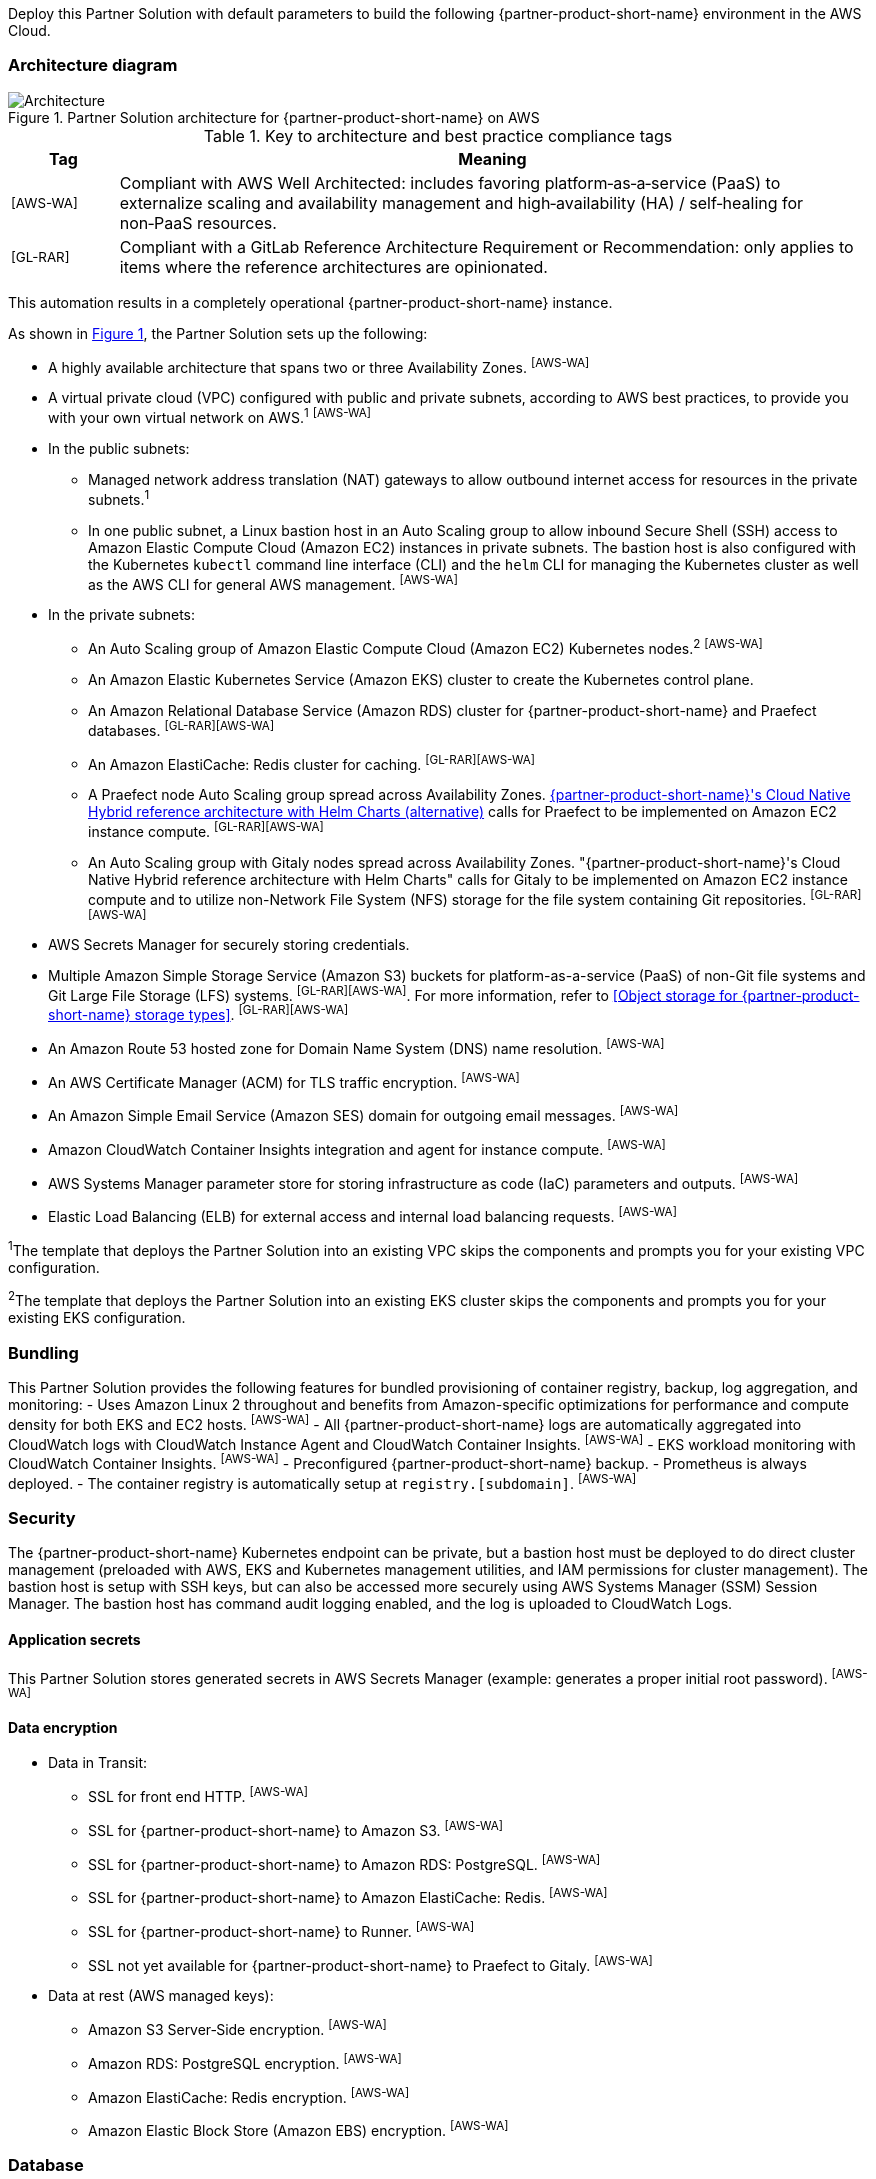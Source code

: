 :xrefstyle: short

Deploy this Partner Solution with default parameters to build the following {partner-product-short-name} environment in the AWS Cloud.

// Replace this example diagram with your own. Follow our wiki guidelines: https://w.amazon.com/bin/view/AWS_Quick_Starts/Process_for_PSAs/#HPrepareyourarchitecturediagram. Upload your source PowerPoint file to the GitHub {deployment name}/docs/images/ directory in its repository.

=== Architecture diagram

:xrefstyle: short
[#architecture1]
.Partner Solution architecture for {partner-product-short-name} on AWS
image::../docs/deployment_guide/images/architecture_diagram.png[Architecture]

.Key to architecture and best practice compliance tags
[cols="^1,7"]
|===
|Tag|Meaning

|^[AWS-WA]^|Compliant with AWS Well Architected: includes favoring platform&#8209;as&#8209;a&#8209;service (PaaS) to externalize scaling and availability management and high&#8209;availability (HA) / self&#8209;healing for non&#8209;PaaS resources.
|^[GL-RAR]^|Compliant with a GitLab Reference Architecture Requirement or Recommendation: only applies to items where the reference architectures are opinionated.
|===

This automation results in a completely operational {partner-product-short-name} instance.

As shown in <<architecture1>>, the Partner Solution sets up the following:

* A highly available architecture that spans two or three Availability Zones. ^[AWS-WA]^
* A virtual private cloud (VPC) configured with public and private subnets, according to AWS best practices, to provide you with your own virtual network on AWS.^1^ ^[AWS-WA]^
* In the public subnets:
** Managed network address translation (NAT) gateways to allow outbound internet access for resources in the private subnets.^1^
** In one public subnet, a Linux bastion host in an Auto Scaling group to allow inbound Secure Shell (SSH) access to Amazon Elastic Compute Cloud (Amazon EC2) instances in private subnets. The bastion host is also configured with the Kubernetes `kubectl` command line interface (CLI) and the `helm` CLI for managing the Kubernetes cluster as well as the AWS CLI for general AWS management. ^[AWS-WA]^
* In the private subnets:
** An Auto Scaling group of Amazon Elastic Compute Cloud (Amazon EC2) Kubernetes nodes.^2^ ^[AWS-WA]^
** An Amazon Elastic Kubernetes Service (Amazon EKS) cluster to create the Kubernetes control plane.
** An Amazon Relational Database Service (Amazon RDS) cluster for {partner-product-short-name} and Praefect databases. ^[GL-RAR][AWS-WA]^
** An Amazon ElastiCache: Redis cluster for caching. ^[GL-RAR][AWS-WA]^
** A Praefect node Auto Scaling group spread across Availability Zones. https://docs.gitlab.com/ee/administration/reference_architectures/10k_users.html#cloud-native-hybrid-reference-architecture-with-helm-charts-alternative[{partner-product-short-name}'s Cloud Native Hybrid reference architecture with Helm Charts (alternative)^] calls for Praefect to be implemented on Amazon EC2 instance compute. ^[GL-RAR][AWS-WA]^
** An Auto Scaling group with Gitaly nodes spread across Availability Zones. "{partner-product-short-name}'s Cloud Native Hybrid reference architecture with Helm Charts" calls for Gitaly to be implemented on Amazon EC2 instance compute and to utilize non-Network File System (NFS) storage for the file system containing Git repositories. ^[GL-RAR][AWS-WA]^
* AWS Secrets Manager for securely storing credentials.
* Multiple Amazon Simple Storage Service (Amazon S3) buckets for platform-as-a-service (PaaS) of non-Git file systems and Git Large File Storage (LFS) systems. ^[GL-RAR][AWS-WA]^. For more information, refer to <<Object storage for {partner-product-short-name} storage types>>. ^[GL-RAR][AWS-WA]^
* An Amazon Route 53 hosted zone for Domain Name System (DNS) name resolution. ^[AWS-WA]^
* An AWS Certificate Manager (ACM) for TLS traffic encryption. ^[AWS-WA]^
* An Amazon Simple Email Service (Amazon SES) domain for outgoing email messages. ^[AWS-WA]^
* Amazon CloudWatch Container Insights integration and agent for instance compute. ^[AWS-WA]^
* AWS Systems Manager parameter store for storing infrastructure as code (IaC) parameters and outputs. ^[AWS-WA]^
* Elastic Load Balancing (ELB) for external access and internal load balancing requests. ^[AWS-WA]^

[.small]#^1^The template that deploys the Partner Solution into an existing VPC skips the components and prompts you for your existing VPC configuration.#

[.small]#^2^The template that deploys the Partner Solution into an existing EKS cluster skips the components and prompts you for your existing EKS configuration.#

=== Bundling

This Partner Solution provides the following features for bundled provisioning of container registry, backup, log aggregation, and monitoring:
//TODO troy, is the above sentence a suitable intro for the following bullets? I removed the subheading and added this sentence.
- Uses Amazon Linux 2 throughout and benefits from Amazon-specific optimizations for performance and compute density for both EKS and EC2 hosts. ^[AWS-WA]^
- All {partner-product-short-name} logs are automatically aggregated into CloudWatch logs with CloudWatch Instance Agent and CloudWatch Container Insights. ^[AWS-WA]^
- EKS workload monitoring with CloudWatch Container Insights. ^[AWS-WA]^
- Preconfigured {partner-product-short-name} backup.
- Prometheus is always deployed.
- The container registry is automatically setup at `registry.[subdomain]`. ^[AWS-WA]^

=== Security
//TODO troy, is the reorg of the below section okay with you? I removed the "Amazon EKS cluster administration" subheading and moved that content to here.
The {partner-product-short-name} Kubernetes endpoint can be private, but a bastion host must be deployed to do direct cluster management (preloaded with AWS, EKS and Kubernetes management utilities, and IAM permissions for cluster management). The bastion host is setup with SSH keys, but can also be accessed more securely using AWS Systems Manager (SSM) Session Manager. The bastion host has command audit logging enabled, and the log is uploaded to CloudWatch Logs.

==== Application secrets

This Partner Solution stores generated secrets in AWS Secrets Manager (example: generates a proper initial root password). ^[AWS-WA]^

==== Data encryption

* Data in Transit:
** SSL for front end HTTP. ^[AWS-WA]^
** SSL for {partner-product-short-name} to Amazon S3. ^[AWS-WA]^
** SSL for {partner-product-short-name} to Amazon RDS: PostgreSQL. ^[AWS-WA]^
** SSL for {partner-product-short-name} to Amazon ElastiCache: Redis. ^[AWS-WA]^
** SSL for {partner-product-short-name} to Runner. ^[AWS-WA]^
** SSL not yet available for {partner-product-short-name} to Praefect to Gitaly. ^[AWS-WA]^
* Data at rest (AWS managed keys):
** Amazon S3 Server&#8209;Side encryption. ^[AWS-WA]^
** Amazon RDS: PostgreSQL encryption. ^[AWS-WA]^
** Amazon ElastiCache: Redis encryption. ^[AWS-WA]^
** Amazon Elastic Block Store (Amazon EBS) encryption. ^[AWS-WA]^

=== Database

The {partner-product-short-name} Partner Solution deploys a highly available (HA) PostgreSQL database cluster using the https://aws.amazon.com/quickstart/architecture/aurora-postgresql/[Modular Architecture for Amazon Aurora PostgreSQL Partner Solution^].

Consider adjusting database instance size using the `DBInstanceClass` parameter, depending on the projected size of your {partner-product-short-name} deployment.

These two databases are deployed to the same cluster:

* {partner-product-short-name} database.
* Praefect tracking database: requires a separate tracking database as described in https://docs.gitlab.com/ee/administration/gitaly/praefect.html[Configure Gitaly Cluster^]. 

For more information, refer to https://docs.gitlab.com/charts/advanced/external-db/[Configure the {partner-product-short-name} chart with an external database^].

=== Storage
//TODO troy, pleas also check the rearrangement of this section. I removed the "Object storage for GitLab storage types" heading and moved that content here, and I rearranged the sentences a bit. I also replaced the bullet under "Git repository storage" with a sentence.
This Partner Solution creates Amazon S3 buckets for the use cases below. Apply S3 policies to these buckets to manage retention, storage tier, and replication.

* Artifacts
* https://git-lfs.github.com/[Git Large File Storage (git-lfs)^]
* Uploads
* Packages
* Terraform
* Pseudonymizer
* Registry
* Backup
* Backup temp

By default, the contents of each bucket are encrypted with Amazon S3 server&#8209;side encryption (SSE-S3). The name of each bucket is auto&#8209;generated and exported as SSM parameters (see the <<Exports>> section).

For more information, refer to https://docs.gitlab.com/charts/advanced/external-object-storage/[Configure the {partner-product-short-name} chart with an external object storage^].

==== Git repository storage

The {partner-product-short-name} Partner Solution uses Amazon EBS volumes on Gitaly cluster instances. ^[GL-RAR]^

=== Backups
//TODO troy, I did the same for this section. Removed the "Content of the backups" heading and moved the content here. 
Backups include {partner-product-short-name} database snapshots and the contents of {partner-product-short-name} projects, such as Git repositories and wiki pages. For the following reasons, backups do not include the contents of Amazon S3 buckets (see object storage for a list of buckets):

* Contents of these buckets may be very large (pipeline artifacts or Docker images) and that may affect stability and performance of the backup jobs.
* Amazon S3 is a https://aws.amazon.com/s3/faqs/#Durability_.26_Data_Protection[durable storage^] option.
* Amazon S3 storage policies also enable out-of-Region replication and management of storage class migration to control costs for older data.

==== Schedule backups

A cron expression controls the backup schedule and the default value is `pass:[0 1 * * * *]` (daily at 1:00 AM). Set a different schedule using the `BackupSchedule` parameter.

==== Backup and restore resources

NOTE: The disk volume required for backups is 2x larger than the backup tarball, so ensure you download all resources first and package to a tarball file (stored locally). Consider the size of your {partner-product-short-name} database and projects (mainly Git repositories) to set the size of the underlying EBS volumes appropriately, using `BackupVolumeSize` parameter.

In testing, the average size of backups for the default configuration were 20 GB, and it took 30 minutes to create and upload to the Amazon S3 bucket.

For large {partner-product-short-name} deployments, use `BackupCpu` and `BackupMemory` parameters to adjust the CPU and memory requirements for backup and restore pods.

For more information, refer to https://docs.gitlab.com/charts/backup-restore/[Backup and restore a {partner-product-short-name} instance^].

=== Telemetry and monitoring
//TODO troy, is this intro sentence okay? Just trying to break up stacked headings.
This Partner Solution provides these consoles for metrics and logs.

==== Amazon CloudWatch Container Insights

To collect, aggregate, and summarize metrics & logs, set the `ConfigureContainerInsights` parameter to `Yes` to integrate this Partner Solution to the Amazon EKS cluster with https://docs.aws.amazon.com/AmazonCloudWatch/latest/monitoring/ContainerInsights.html[Amazon CloudWatch Container Insights^].

Access these logs and metrics from the Amazon CloudWatch console, as shown in <<cloudwatch-container-insights>>:

:xrefstyle: short
[#cloudwatch-container-insights]
.Amazon CloudWatch container insights
image::../docs/deployment_guide/images/cloudwatch-container-insights.png[Amazon CloudWatch Container Insights]

==== Prometheus metrics

{partner-product-short-name} exposes Prometheus metrics under `/-/metrics` of the {partner-product-short-name} Ingress, as shown in <<grafana>>. You can also set the `ConfigureGrafana` parameter to `Yes` to enable a Grafana integration.

:xrefstyle: short
[#grafana]
.Grafana
image::../docs/deployment_guide/images/grafana.png[Grafana]

For more information, refer to https://docs.gitlab.com/charts/charts/globals.html#configure-grafana-integration[Configure Grafana integration^].

==== Amazon EKS console

Use the Amazon EKS Console to see the status of your Kubernetes clusters, applications, and associated cloud resources in one place, as shown in <<aws-eks-console>>.

For information, refer to https://docs.aws.amazon.com/eks/latest/userguide/view-workloads.html[View Kubernetes resources^].

:xrefstyle: short
[#aws-eks-console]
.AWS EKS Console
image::../docs/deployment_guide/images/aws-eks-console.png[AWS EKS Console]

=== Exports

After you successfully deploy {partner-product-short-name}, the following AWS Systems Manager (SSM) Parameter Store parameters and AWS Secrets Manager secrets are exposed:

[#ssm1]
.AWS Systems Manager (SSM) Parameter Store parameters
[cols="3,1,2"]
|===
|Name | Type | Description

|/quickstart/gitlab/`{env-name}`/infra/domain-name
|SSM
|{partner-product-short-name} domain name

|/quickstart/gitlab/`{env-name}`/infra/hosted-zone-id
|SSM
|{partner-product-short-name} Route53 hosted zone ID

|/quickstart/gitlab/`{env-name}`/infra/hosted-zone-name
|SSM
|{partner-product-short-name} Route53 hosted zone name

|/quickstart/gitlab/`{env-name}`/cluster/name
|SSM
|EKS cluster name

|/quickstart/gitlab/`{env-name}`/storage/buckets/artifacts
|SSM
|S3 Artifacts bucket name

|/quickstart/gitlab/`{env-name}`/storage/buckets/backup
|SSM
|S3 Backup bucket name

|/quickstart/gitlab/`{env-name}`/storage/buckets/backup-tmp
|SSM
|S3 Backup Temp bucket name

|/quickstart/gitlab/`{env-name}`/storage/buckets/lfs
|SSM
|S3 LFS bucket name

|/quickstart/gitlab/`{env-name}`/storage/buckets/packages
|SSM
|S3 Packages bucket name

|/quickstart/gitlab/`{env-name}`/storage/buckets/pseudonymizer
|SSM
|S3 Pseudonymizer bucket name

|/quickstart/gitlab/`{env-name}`/storage/buckets/registry
|SSM
|S3 Registry bucket name

|/quickstart/gitlab/`{env-name}`/storage/buckets/terraform
|SSM
|S3 Terraform bucket name

|/quickstart/gitlab/`{env-name}`/storage/buckets/uploads
|SSM
|S3 Uploads bucket name

|===

[#secrets1]
.AWS Secrets Manager secrets
[cols="3,1,2"]
|===
|Name | Type | Description

|/quickstart/gitlab/`{env-name}`/infra/smtp-credentials
|Secret
|SMTP server credentials

|/quickstart/gitlab/`{env-name}`/storage/credentials
|Secret
|S3 object storage access credentials

|/quickstart/gitlab/`{env-name}`/secrets/rails
|Secret
|{partner-product-short-name} Rails secret

|/quickstart/gitlab/`{env-name}`/secrets/initial-root-password
|Secret
|{partner-product-short-name} initial root password

|===
